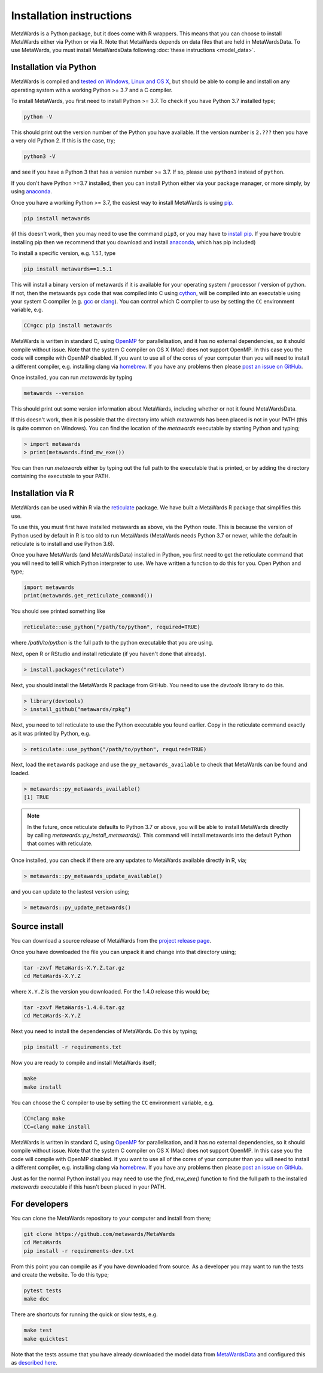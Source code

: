 =========================
Installation instructions
=========================

MetaWards is a Python package, but it does come with R wrappers. This
means that you can choose to install MetaWards either via Python or
via R. Note that MetaWards depends on data files that are
held in MetaWardsData. To use MetaWards, you must install MetaWardsData
following :doc:`these instructions <model_data>`.

Installation via Python
=======================

MetaWards is compiled and
`tested on Windows, Linux and OS X <https://github.com/metawards/MetaWards/actions>`__,
but should be able to compile and install on any operating system
with a working Python >= 3.7 and a C compiler.

To install MetaWards, you first need to install Python >= 3.7. To check
if you have Python 3.7 installed type;

.. code-block:: bash

    python -V

This should print out the version number of the Python you have available.
If the version number is ``2.???`` then you have a very old Python 2. If
this is the case, try;

.. code-block:: bash

    python3 -V

and see if you have a Python 3 that has a version number >= 3.7. If so,
please use ``python3`` instead of ``python``.

If you don't have Python >=3.7 installed, then you can install Python
either via your package manager, or more simply, by using
`anaconda <https://anaconda.org>`__.

Once you have a working Python >= 3.7, the easiest way to install
MetaWards is using
`pip <https://pip.pypa.io/en/stable/>`__.

.. code-block:: bash

    pip install metawards

(if this doesn't work, then you may need to use the command ``pip3``,
or you may have to `install pip <https://pip.pypa.io/en/stable/installing/>`__.
If you have trouble installing pip then we recommend that you download
and install `anaconda <https://anaconda.org>`__, which has pip included)

To install a specific version, e.g. 1.5.1, type

.. code-block:: bash

    pip install metawards==1.5.1

This will install a binary version of metawards if it is available for your
operating system / processor / version of python. If not, then
the metawards pyx code that was compiled into C using
`cython <https://cython.org>`__,
will be compiled into an executable using your system C compiler
(e.g. `gcc <https://gcc.gnu.org>`__ or `clang <https://clang.llvm.org>`__).
You can control which C compiler to use by setting the ``CC`` environment
variable, e.g.

.. code-block:: bash

    CC=gcc pip install metawards

MetaWards is written in standard C, using
`OpenMP <https://www.openmp.org>`__ for parallelisation,
and it has no external dependencies, so
it should compile without issue. Note that the system C compiler on
OS X (Mac) does not support OpenMP. In this case you the code will
compile with OpenMP disabled. If you want to use all of the cores
of your computer than you will need to install
a different compiler, e.g. installing clang via
`homebrew <https://brew.sh>`__. If you have any problems then please
`post an issue on GitHub <https://github.com/metawards/MetaWards/issues>`__.

Once installed, you can run `metawards` by typing

.. code-block:: bash

    metawards --version

This should print out some version information about MetaWards,
including whether or not it found MetaWardsData.

If this doesn't work, then it is possible that the directory into which
`metawards` has been placed is not in your PATH (this is quite
common on Windows). You can find the
location of the `metawards` executable by starting Python and
typing;

.. code-block:: python

    > import metawards
    > print(metawards.find_mw_exe())

You can then run `metawards` either by typing out the full path
to the executable that is printed, or by adding the directory
containing the executable to your PATH.

Installation via R
==================

MetaWards can be used within R via the `reticulate <https://rstudio.github.io/reticulate/>`_
package. We have built a MetaWards R package that simplifies this use.

To use this, you must first have installed metawards as above,
via the Python route. This is because the version of Python used
by default in R is too old to run MetaWards (MetaWards needs
Python 3.7 or newer, while the default in reticulate is to install
and use Python 3.6).

Once you have MetaWards (and MetaWardsData)
installed in Python, you first need to
get the reticulate command that you will need to tell R which
Python interpreter to use. We have written a function to do
this for you. Open Python and type;

.. code-block:: python

    import metawards
    print(metawards.get_reticulate_command())

You should see printed something like

.. code-block:: R

    reticulate::use_python("/path/to/python", required=TRUE)

where `/path/to/python` is the full path to the python executable
that you are using.

Next, open R or RStudio and install reticulate (if you haven't
done that already).

.. code-block:: R

   > install.packages("reticulate")

Next, you should install the MetaWards R package from GitHub.
You need to use the `devtools` library to do this.

.. code-block:: R

   > library(devtools)
   > install_github("metawards/rpkg")

Next, you need to tell reticulate to use the Python
executable you found earlier. Copy in the reticulate
command exactly as it was printed by Python, e.g.

.. code-block:: R

   > reticulate::use_python("/path/to/python", required=TRUE)

Next, load the ``metawards`` package and use the ``py_metawards_available``
to check that MetaWards can be found and loaded.

.. code-block:: R

   > metawards::py_metawards_available()
   [1] TRUE

.. note::

   In the future, once reticulate defaults to Python 3.7 or
   above, you will be able to install MetaWards directly
   by calling `metawards::py_install_metawards()`. This
   command will install metawards into the default Python
   that comes with reticulate.

Once installed, you can check if there
are any updates to MetaWards available directly in R, via;

.. code-block:: R

   > metawards::py_metawards_update_available()

and you can update to the lastest version using;

.. code-block:: R

   > metawards::py_update_metawards()

Source install
==============

You can download a source release of MetaWards from the
`project release page <https://github.com/metawards/MetaWards/releases>`__.

Once you have downloaded the file you can unpack it and change into
that directory using;

.. code-block:: bash

   tar -zxvf MetaWards-X.Y.Z.tar.gz
   cd MetaWards-X.Y.Z

where ``X.Y.Z`` is the version you downloaded. For the 1.4.0 release
this would be;

.. code-block:: bash

    tar -zxvf MetaWards-1.4.0.tar.gz
    cd MetaWards-X.Y.Z

Next you need to install the dependencies of MetaWards. Do this by typing;

.. code-block:: bash

    pip install -r requirements.txt

Now you are ready to compile and install MetaWards itself;

.. code-block:: bash

    make
    make install

You can choose the C compiler to use by setting the ``CC`` environment
variable, e.g.

.. code-block:: bash

    CC=clang make
    CC=clang make install

MetaWards is written in standard C, using
`OpenMP <https://www.openmp.org>`__ for parallelisation,
and it has no external dependencies, so
it should compile without issue. Note that the system C compiler on
OS X (Mac) does not support OpenMP. In this case you the code will
compile with OpenMP disabled. If you want to use all of the cores
of your computer than you will need to install
a different compiler, e.g. installing clang via
`homebrew <https://brew.sh>`__. If you have any problems then please
`post an issue on GitHub <https://github.com/metawards/MetaWards/issues>`__.

Just as for the normal Python install you may need to use the
`find_mw_exe()` function to find the full path to the installed
`metawards` executable if this hasn't been placed in your PATH.

For developers
==============

You can clone the MetaWards repository to your computer and install from
there;

.. code-block:: bash

    git clone https://github.com/metawards/MetaWards
    cd MetaWards
    pip install -r requirements-dev.txt

From this point you can compile as if you have downloaded from source.
As a developer you may want to run the tests and create the website.
To do this type;

.. code-block:: bash

    pytest tests
    make doc

There are shortcuts for running the quick or slow tests, e.g.

.. code-block:: bash

   make test
   make quicktest

Note that the tests assume that you have already downloaded the
model data from `MetaWardsData <https://github.com/metawards/MetaWardsData>`__
and configured this as `described here <model_data.html>`__.
